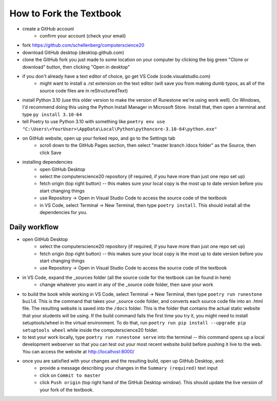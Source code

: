 How to Fork the Textbook
=========================

- create a GitHub account
	- confirm your account (check your email)
- fork https://github.com/schellenberg/computerscience20
- download GitHub desktop (desktop.github.com)
- clone the GitHub fork you just made to some location on your computer by clicking the big green "Clone or download" button, then clicking "Open in desktop"
- if you don't already have a text editor of choice, go get VS Code (code.visualstudio.com)
	- might want to install a .rst extension on the text editor (will save you from making dumb typos, as all of the source code files are in reStructuredText)
- install Python 3.10 (use this older version to make the version of Runestone we're using work well). On Windows, I'd recommend doing this using the Python Install Manager in Microsoft Store. Install that, then open a terminal and type ``py install 3.10-64``
- tell Poetry to use Python 3.10 with something like  ``poetry env use "C:\Users\<YourUser>\AppData\Local\Python\pythoncore-3.10-64\python.exe"``
- on GitHub website, open up your forked repo, and go to the Settings tab
	- scroll down to the GitHub Pages section, then select "master branch /docs folder" as the Source, then click Save
- installing dependencies
	- open GitHub Desktop
	- select the computerscience20 repository (if required, if you have more than just one repo set up)
	- fetch origin (top right button) -- this makes sure your local copy is the most up to date version before you start changing things
	- use Repository → Open in Visual Studio Code to access the source code of the textbook
	- in VS Code, select Terminal → New Terminal, then type ``poetry install``. This should install all the dependencies for you.

Daily workflow
---------------

- open GitHub Desktop
	- select the computerscience20 repository (if required, if you have more than just one repo set up)
	- fetch origin (top right button) -- this makes sure your local copy is the most up to date version before you start changing things
	- use Repository → Open in Visual Studio Code to access the source code of the textbook

- in VS Code, expand the _sources folder (all the source code for the textbook can be found in here)
	- change whatever you want in any of the _source code folder, then save your work

- to build the book while working in VS Code, select Terminal → New Terminal, then type ``poetry run runestone build``. This is the command that takes your _source code folder, and converts each source code file into an .html file. The resulting website is saved into the ``/docs`` folder. This is the folder that contains the actual static website that your students will be using. If the build command fails the first time you try it, you might need to install setuptools/wheel in the virtual environment. To do that, run ``poetry run pip install --upgrade pip setuptools wheel`` while inside the computerscience20 folder.

- to test your work locally, type ``poetry run runestone serve`` into the terminal -- this command opens up a local development webserver so that you can test out your most recent website build before pushing it live to the web. You can access the website at http://localhost:8000/

- once you are satisfied with your changes and the resulting build, open up GitHub Desktop, and:
	- provide a message describing your changes in the ``Summary (required)`` text input
	- click on ``Commit to master``
	- click ``Push origin`` (top right hand of the GitHub Desktop window). This should update the live version of your fork of the textbook.

